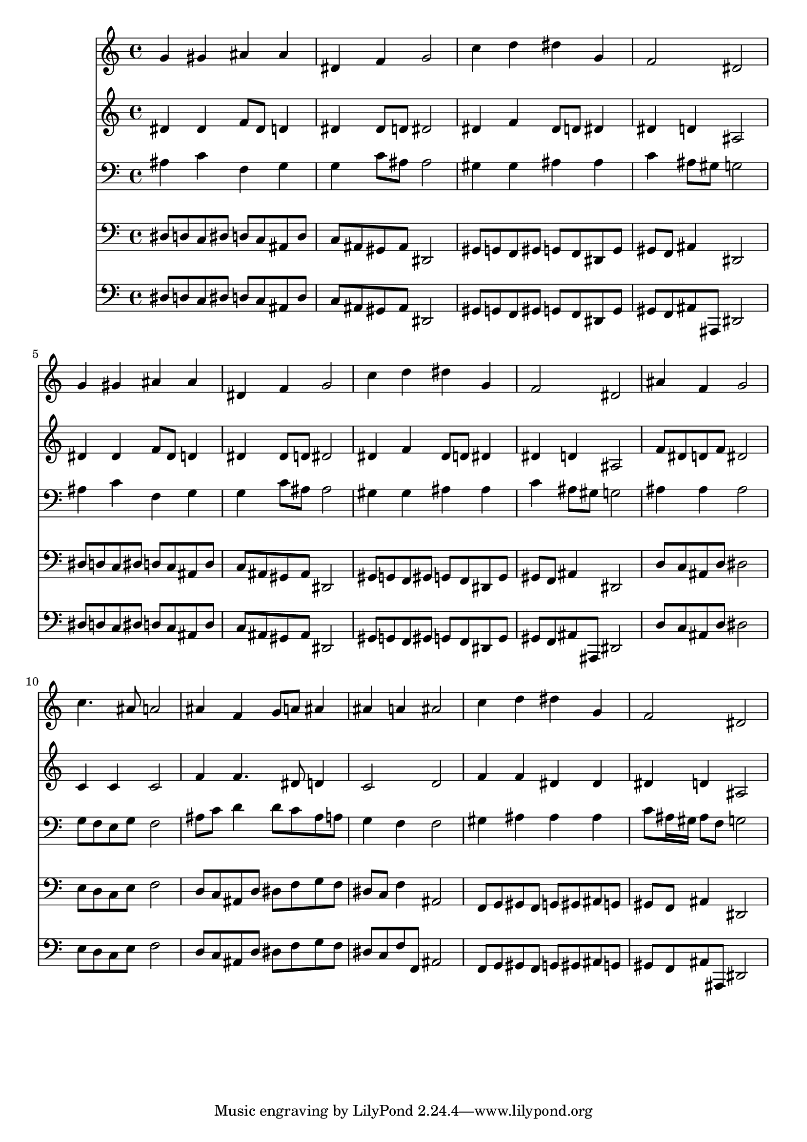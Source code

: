 % Lily was here -- automatically converted by /usr/local/lilypond/usr/bin/midi2ly from 011506bv.mid
\version "2.10.0"


trackAchannelA =  {
  
  \time 4/4 
  

  \key ees \major
  
  \tempo 4 = 96 
  
}

trackA = <<
  \context Voice = channelA \trackAchannelA
>>


trackBchannelA = \relative c {
  
  % [SEQUENCE_TRACK_NAME] Instrument 1
  g''4 gis ais ais |
  % 2
  dis, f g2 |
  % 3
  c4 d dis g, |
  % 4
  f2 dis |
  % 5
  g4 gis ais ais |
  % 6
  dis, f g2 |
  % 7
  c4 d dis g, |
  % 8
  f2 dis |
  % 9
  ais'4 f g2 |
  % 10
  c4. ais8 a2 |
  % 11
  ais4 f g8 a ais4 |
  % 12
  ais a ais2 |
  % 13
  c4 d dis g, |
  % 14
  f2 dis |
  % 15
  
}

trackB = <<
  \context Voice = channelA \trackBchannelA
>>


trackCchannelA =  {
  
  % [SEQUENCE_TRACK_NAME] Instrument 2
  
}

trackCchannelB = \relative c {
  dis'4 dis f8 dis d4 |
  % 2
  dis dis8 d dis2 |
  % 3
  dis4 f dis8 d dis4 |
  % 4
  dis d ais2 |
  % 5
  dis4 dis f8 dis d4 |
  % 6
  dis dis8 d dis2 |
  % 7
  dis4 f dis8 d dis4 |
  % 8
  dis d ais2 |
  % 9
  f'8 dis d f dis2 |
  % 10
  c4 c c2 |
  % 11
  f4 f4. dis8 d4 |
  % 12
  c2 d |
  % 13
  f4 f dis dis |
  % 14
  dis d ais2 |
  % 15
  
}

trackC = <<
  \context Voice = channelA \trackCchannelA
  \context Voice = channelB \trackCchannelB
>>


trackDchannelA =  {
  
  % [SEQUENCE_TRACK_NAME] Instrument 3
  
}

trackDchannelB = \relative c {
  ais'4 c f, g |
  % 2
  g c8 ais ais2 |
  % 3
  gis4 gis ais ais |
  % 4
  c ais8 gis g2 |
  % 5
  ais4 c f, g |
  % 6
  g c8 ais ais2 |
  % 7
  gis4 gis ais ais |
  % 8
  c ais8 gis g2 |
  % 9
  ais4 ais ais2 |
  % 10
  g8 f e g f2 |
  % 11
  ais8 c d4 d8 c ais a |
  % 12
  g4 f f2 |
  % 13
  gis4 ais ais ais |
  % 14
  c8 ais16 gis ais8 f g2 |
  % 15
  
}

trackD = <<

  \clef bass
  
  \context Voice = channelA \trackDchannelA
  \context Voice = channelB \trackDchannelB
>>


trackEchannelA =  {
  
  % [SEQUENCE_TRACK_NAME] Instrument 4
  
}

trackEchannelB = \relative c {
  dis8 d c dis d c ais d |
  % 2
  c ais gis ais dis,2 |
  % 3
  gis8 g f gis g f dis g |
  % 4
  gis f ais4 dis,2 |
  % 5
  dis'8 d c dis d c ais d |
  % 6
  c ais gis ais dis,2 |
  % 7
  gis8 g f gis g f dis g |
  % 8
  gis f ais4 dis,2 |
  % 9
  d'8 c ais d dis2 |
  % 10
  e8 d c e f2 |
  % 11
  d8 c ais d dis f g f |
  % 12
  dis c f4 ais,2 |
  % 13
  f8 g gis f g gis ais g |
  % 14
  gis f ais4 dis,2 |
  % 15
  
}

trackE = <<

  \clef bass
  
  \context Voice = channelA \trackEchannelA
  \context Voice = channelB \trackEchannelB
>>


trackFchannelA =  {
  
  % [SEQUENCE_TRACK_NAME] Instrument 5
  
}

trackFchannelB = \relative c {
  dis8 d c dis d c ais d |
  % 2
  c ais gis ais dis,2 |
  % 3
  gis8 g f gis g f dis g |
  % 4
  gis f ais ais, dis2 |
  % 5
  dis'8 d c dis d c ais d |
  % 6
  c ais gis ais dis,2 |
  % 7
  gis8 g f gis g f dis g |
  % 8
  gis f ais ais, dis2 |
  % 9
  d'8 c ais d dis2 |
  % 10
  e8 d c e f2 |
  % 11
  d8 c ais d dis f g f |
  % 12
  dis c f f, ais2 |
  % 13
  f8 g gis f g gis ais g |
  % 14
  gis f ais ais, dis2 |
  % 15
  
}

trackF = <<

  \clef bass
  
  \context Voice = channelA \trackFchannelA
  \context Voice = channelB \trackFchannelB
>>


\score {
  <<
    \context Staff=trackB \trackB
    \context Staff=trackC \trackC
    \context Staff=trackD \trackD
    \context Staff=trackE \trackE
    \context Staff=trackF \trackF
  >>
}
